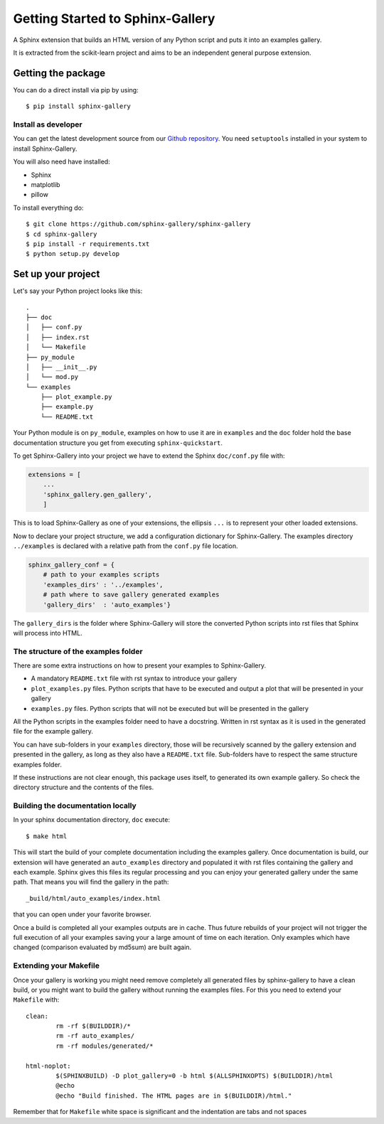 =================================
Getting Started to Sphinx-Gallery
=================================

.. image:: https://travis-ci.org/sphinx-gallery/sphinx-gallery.svg?branch=master
    :target: https://travis-ci.org/sphinx-gallery/sphinx-gallery

.. image:: https://readthedocs.org/projects/sphinx-gallery/badge/?version=latest
    :target: https://readthedocs.org/projects/sphinx-gallery/?badge=latest
    :alt: Documentation Status


A Sphinx extension that builds an HTML version of any Python
script and puts it into an examples gallery.

It is extracted from the scikit-learn project and aims to be an
independent general purpose extension.

Getting the package
===================

You can do a direct install via pip by using::

    $ pip install sphinx-gallery


Install as developer
--------------------

You can get the latest development source from our `Github repository
<https://github.com/sphinx-gallery/sphinx-gallery>`_. You need
``setuptools`` installed in your system to install Sphinx-Gallery.

You will also need have installed:

* Sphinx
* matplotlib
* pillow

To install everything do::

    $ git clone https://github.com/sphinx-gallery/sphinx-gallery
    $ cd sphinx-gallery
    $ pip install -r requirements.txt
    $ python setup.py develop


.. _set_up_your_project:

Set up your project
===================

Let's say your Python project looks like this::

    .
    ├── doc
    │   ├── conf.py
    │   ├── index.rst
    │   └── Makefile
    ├── py_module
    │   ├── __init__.py
    │   └── mod.py
    └── examples
	├── plot_example.py
	├── example.py
	└── README.txt

Your Python module is on ``py_module``, examples on how to use it are
in ``examples`` and the ``doc`` folder hold the base documentation
structure you get from executing ``sphinx-quickstart``.


To get Sphinx-Gallery into your project we have to extend the Sphinx
``doc/conf.py`` file with:

.. code-block:: python

    extensions = [
        ...
        'sphinx_gallery.gen_gallery',
        ]

This is to load Sphinx-Gallery as one of your extensions, the ellipsis
``...`` is to represent your other loaded extensions.

Now to declare your project structure, we add a configuration
dictionary for Sphinx-Gallery. The examples directory ``../examples``
is declared with a relative path from the ``conf.py`` file location.

.. code-block:: python

    sphinx_gallery_conf = {
	# path to your examples scripts
	'examples_dirs' : '../examples',
	# path where to save gallery generated examples
	'gallery_dirs'  : 'auto_examples'}

The ``gallery_dirs`` is the folder where Sphinx-Gallery will store the
converted Python scripts into rst files that Sphinx will process into
HTML.

The structure of the examples folder
------------------------------------

There are some extra instructions on how to present your examples to Sphinx-Gallery.

* A mandatory ``README.txt`` file with rst syntax to introduce your gallery
* ``plot_examples.py`` files. Python scripts that have to be executed
  and output a plot that will be presented in your gallery
* ``examples.py`` files. Python scripts that will not be executed but will be presented
  in the gallery

All the Python scripts in the examples folder need to have a docstring. Written
in rst syntax as it is used in the generated file for the example gallery.

You can have sub-folders in your ``examples`` directory, those will be
recursively scanned by the gallery extension and presented in the
gallery, as long as they also have a ``README.txt`` file. Sub-folders
have to respect the same structure examples folder.

If these instructions are not clear enough, this package uses itself, to generated
its own example gallery. So check the directory structure and the contents of the
files.

Building the documentation locally
----------------------------------

In your sphinx documentation directory, ``doc`` execute::

    $ make html

This will start the build of your complete documentation including the examples
gallery. Once documentation is build, our extension will have generated an ``auto_examples``
directory and populated it with rst files containing the gallery and each example.
Sphinx gives this files its regular processing and you can enjoy your
generated gallery under the same path. That means you will find the gallery in the path::

    _build/html/auto_examples/index.html

that you can open under your favorite browser.

Once a build is completed all your examples outputs are in cache. Thus
future rebuilds of your project will not trigger the full execution of
all your examples saving your a large amount of time on each
iteration. Only examples which have changed (comparison evaluated by
md5sum) are built again.

Extending your Makefile
-----------------------
Once your gallery is working you might need remove completely all generated files by
sphinx-gallery to have a clean build, or you might want to build the gallery without
running the examples files. For this you need to extend your ``Makefile`` with::

    clean:
            rm -rf $(BUILDDIR)/*
            rm -rf auto_examples/
            rm -rf modules/generated/*

    html-noplot:
            $(SPHINXBUILD) -D plot_gallery=0 -b html $(ALLSPHINXOPTS) $(BUILDDIR)/html
            @echo
            @echo "Build finished. The HTML pages are in $(BUILDDIR)/html."

Remember that for ``Makefile`` white space is significant and the indentation are tabs
and not spaces
